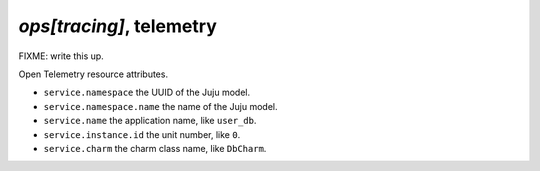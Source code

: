 .. _ops_tracing:

`ops[tracing]`, telemetry
=========================

FIXME: write this up.

Open Telemetry resource attributes.

- ``service.namespace`` the UUID of the Juju model.
- ``service.namespace.name`` the name of the Juju model.
- ``service.name`` the application name, like ``user_db``.
- ``service.instance.id`` the unit number, like ``0``.
- ``service.charm`` the charm class name, like ``DbCharm``.
